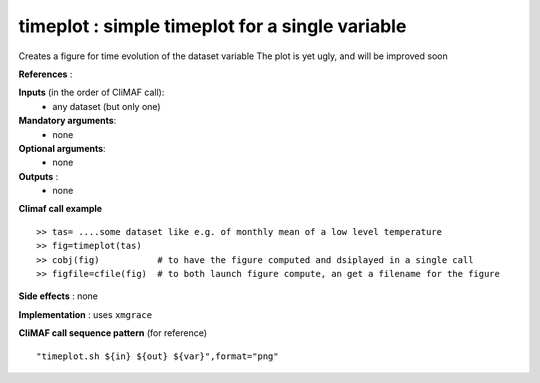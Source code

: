 timeplot : simple timeplot for a single variable
---------------------------------------------------

Creates a figure for time evolution of the dataset variable
The plot is yet ugly, and will be improved soon

**References** : 

**Inputs** (in the order of CliMAF call):
  - any dataset (but only one)

**Mandatory arguments**:
  - none

**Optional arguments**:
  - none

**Outputs** :
  - none

**Climaf call example** ::
 
  >> tas= ....some dataset like e.g. of monthly mean of a low level temperature
  >> fig=timeplot(tas)
  >> cobj(fig)           # to have the figure computed and dsiplayed in a single call
  >> figfile=cfile(fig)  # to both launch figure compute, an get a filename for the figure

**Side effects** : none

**Implementation** : uses ``xmgrace`` 

**CliMAF call sequence pattern** (for reference) ::

  "timeplot.sh ${in} ${out} ${var}",format="png"
